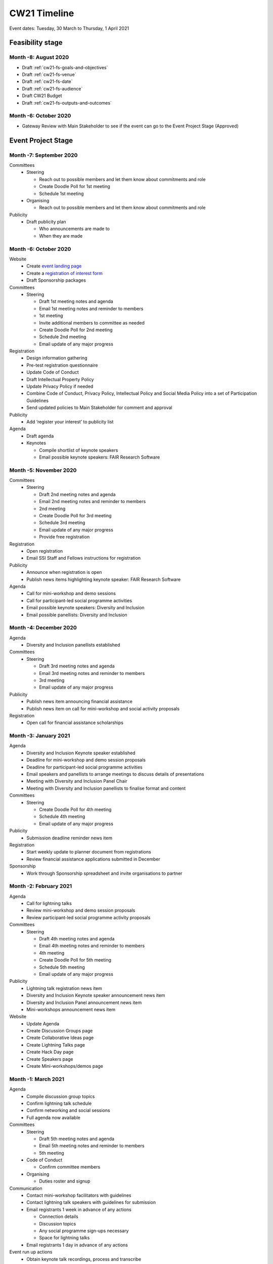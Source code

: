 .. _cw21-eps-timeline: 

CW21 Timeline
===============

Event dates: Tuesday, 30 March to Thursday, 1 April 2021


Feasibility stage
--------------------

Month -8: August 2020
^^^^^^^^^^^^^^^^^^^^^^

- Draft :ref:`cw21-fs-goals-and-objectives`  
- Draft :ref:`cw21-fs-venue` 
- Draft :ref:`cw21-fs-date` 
- Draft :ref:`cw21-fs-audience` 
- Draft CW21 Budget  
- Draft :ref:`cw21-fs-outputs-and-outcomes`  


Month -6: October 2020
^^^^^^^^^^^^^^^^^^^^^^

- Gateway Review with Main Stakeholder to see if the event can go to the Event Project Stage (Approved)


Event Project Stage
--------------------

Month -7: September 2020
^^^^^^^^^^^^^^^^^^^^^^

Committees
  - Steering
  
    - Reach out to possible members and let them know about commitments and role
    - Create Doodle Poll for 1st meeting 
    - Schedule 1st meeting 
    
  - Organising
  
    - Reach out to possible members and let them know about commitments and role

Publicity
  - Draft publicity plan
  
    - Who announcements are made to
    - When they are made
        

Month -6: October 2020
^^^^^^^^^^^^^^^^^^^^^^

Website  
  - Create `event landing page <https://software.ac.uk/cw21>`_
  - Create a `registration of interest form <https://docs.google.com/forms/d/e/1FAIpQLSebwyb4Fj8-BEMfsdRmT_DZgQjIu1cbpjZEn4XXK_wOxF1baw/viewform?usp=sf_link>`_ 
  - Draft Sponsorship packages

Committees
  - Steering 
  
    - Draft 1st meeting notes and agenda
    - Email 1st meeting notes and reminder to members
    - 1st meeting
    - Invite additional members to committee as needed 
    - Create Doodle Poll for 2nd meeting 
    - Schedule 2nd meeting
    - Email update of any major progress

Registration
  - Design information gathering
  - Pre-test registration questionnaire 
  - Update Code of Conduct
  - Draft Intellectual Property Policy
  - Update Privacy Policy if needed
  - Combine Code of Conduct, Privacy Policy, Intellectual Policy and Social Media Policy into a set of Participation Guidelines
  - Send updated policies to Main Stakeholder for comment and approval

Publicity
  - Add ‘register your interest’ to publicity list

Agenda
  - Draft agenda
  - Keynotes
  
    - Compile shortlist of keynote speakers
    - Email possible keynote speakers: FAIR Research Software


Month -5: November 2020
^^^^^^^^^^^^^^^^^^^^^^

Committees
  - Steering 
  
    - Draft 2nd meeting notes and agenda
    - Email 2nd meeting notes and reminder to members
    - 2nd meeting
    - Create Doodle Poll for 3rd meeting 
    - Schedule 3rd meeting
    - Email update of any major progress
    - Provide free registration

Registration
  - Open registration
  - Email SSI Staff and Fellows instructions for registration

Publicity
  - Announce when registration is open
  - Publish news items highlighting keynote speaker: FAIR Research Software

Agenda 
  - Call for mini-workshop and demo sessions 
  - Call for participant-led social programme activities 
  - Email possible keynote speakers: Diversity and Inclusion
  - Email possible panellists: Diversity and Inclusion


Month -4: December 2020
^^^^^^^^^^^^^^^^^^^^^^

Agenda
  - Diversity and Inclusion panellists established

Committees
  - Steering 
  
    - Draft 3rd meeting notes and agenda
    - Email 3rd meeting notes and reminder to members
    - 3rd meeting
    - Email update of any major progress

Publicity
  - Publish news item announcing financial assistance
  - Publish news item on call for mini-workshop and social activity proposals 

Registration
  - Open call for financial assistance scholarships


Month -3: January 2021
^^^^^^^^^^^^^^^^^^^^^^

Agenda
  - Diversity and Inclusion Keynote speaker established
  - Deadline for mini-workshop and demo session proposals
  - Deadline for participant-led social programme activities
  - Email speakers and panellists to arrange meetings to discuss details of presentations
  - Meeting with Diversity and Inclusion Panel Chair
  - Meeting with Diversity and Inclusion panellists to finalise format and content

Committees
  - Steering 
  
    - Create Doodle Poll for 4th meeting 
    - Schedule 4th meeting
    - Email update of any major progress

Publicity
  - Submission deadline reminder news item

Registration
  - Start weekly update to planner document from registrations
  - Review financial assistance applications submitted in December

Sponsorship
  - Work through Sponsorship spreadsheet and invite organisations to partner


Month -2: February 2021
^^^^^^^^^^^^^^^^^^^^^^

Agenda
  - Call for lightning talks 
  - Review mini-workshop and demo session proposals
  - Review participant-led social programme activity proposals

Committees
  - Steering 
  
    - Draft 4th meeting notes and agenda
    - Email 4th meeting notes and reminder to members
    - 4th meeting
    - Create Doodle Poll for 5th meeting 
    - Schedule 5th meeting
    - Email update of any major progress

Publicity
  - Lightning talk registration news item
  - Diversity and Inclusion Keynote speaker announcement news item
  - Diversity and Inclusion Panel announcement news item
  - Mini-workshops announcement news item

Website
  - Update Agenda
  - Create Discussion Groups page
  - Create Collaborative Ideas page
  - Create Lightning Talks page
  - Create Hack Day page
  - Create Speakers page
  - Create Mini-workshops/demos page 


Month -1: March 2021
^^^^^^^^^^^^^^^^^^^^^^

Agenda
  - Compile discussion group topics
  - Confirm lightning talk schedule
  - Confirm networking and social sessions
  - Full agenda now available

Committees
  - Steering 
  
    - Draft 5th meeting notes and agenda
    - Email 5th meeting notes and reminder to members
    - 5th meeting
    
  - Code of Conduct
  
    - Confirm committee members
    
  - Organising
  
    - Duties roster and signup

Communication
  - Contact mini-workshop facilitators with guidelines
  - Contact lightning talk speakers with guidelines for submission
  - Email registrants 1 week in advance of any actions
  
    - Connection details
    - Discussion topics
    - Any social programme sign-ups necessary
    - Space for lightning talks
    
  - Email registrants 1 day in advance of any actions

Event run up actions
  - Obtain keynote talk recordings, process and transcribe
  - Plan breakout groups distribution
  - Ongoing: update the CW planner spreadsheet
  - Assigning activities and roles to SSI Staff in advance
  - Test infrastructure (transcription, live streaming, Zoom settings)
  - Construct feedback form draft (pre-test/review if possible)

Hack Day
  - Reach out to possible Hack Day judges
  - Order prizes

Infrastructure
  - Procure transcription / captioning licenses
  - Procure any additional platforms as needed (Sli.do Professional, `Restream <http://restream.io/>`_ Professional)
  - Set up `Figshare conference portal <https://ssi-cw.figshare.com/>>`_
  - Create collaborative notes documents for:
  
    - Day 1
    - Day 2
    - Hack Day 
    
  - Setup uCONFLY instance for management of discussion groups, collab ideas and hack day ideas
  
    - Discussion session templated docs
    - Collaborative Ideas session templated docs
    - Mini-workshop and demo session templated docs
    - Hack Day Ideas templated docs 
    
  - Spreadsheets for managing
  
    - Discussion session
    - Collaborative Ideas session
    - Mini-workshops and demos
    - Hack Day 
    
Resources
  - Create Chair slide deck

Publicity
  - Blog post/news item announcing Platinum sponsor
  - News item promoting platform sponsor

Website
  - Create Accessibility page
  - Create Social Programme page
  - Update Lightning Talks page


Event Running Stage
--------------------

Month 0
^^^^^^^^^^^^^^^^^^^^^^

- Run event as planned
- Have a Hack Day judges meeting

  - (Re)visit judging criteria


Post event Stage
--------------------

Month 1: April 2021
^^^^^^^^^^^^^^^^^^^^^^

Agenda
  - Updated the agenda with links to resources

Feedback
  - Emailed participants with a feedback form within 2 weeks after the event
  - Sent a reminder email a few weeks later
  - Held a feedback prize draw to thank them for taking the time

Resources
  - Promoted the use of the `Figshare conference portal <https://ssi-cw.figshare.com/>`_ to share CW21 outputs
  - Chased speakers for any un-captured resources
  - Collected Zoom recordings from the Hosts/Co-Hosts of each session

Month 2: May 2021
^^^^^^^^^^^^^^^^^^^^^^

Publicity
  - Published a `session facilitator’s experience of their CW21 mini-workshop <https://software.ac.uk/blog/2021-05-13-do-not-make-it-new-reusing-research-software-and-tools-digital-humanities>`_
  - Published a `blog post with highlights <https://software.ac.uk/blog/2021-05-24-highlights-collaborations-workshop-2021>`_ from the event

Resources
  - Contacted speed-blog authors and connected them with the Communications Team for publication to the SSI blog
  
    - 3/16 discussion groups’ speed blogs published
    
  - Prepared videos for editing by
  
    - Organising files
    - Updating processing instructions for Events Team
    - 23/43 videos processed


Month 3: June 2021
^^^^^^^^^^^^^^^^^^^^^^

Publicity
  - Published another `session facilitator’s experience of their CW21 mini-workshop <https://software.ac.uk/blog/2021-06-10-rse-landscape>`_
  - Announce availability of 
  
    - Videos
    - Any other resources
    - News of any follow-on event (with location & dates if available)

Resources
  - 23/43 videos processed
  - 5/16 discussion groups’ speed blogs published
  - Began working on the `EOG In Practice <https://github.com/softwaresaved/event-organisation-guide/pull/79>`_

Website
  - Updated language of event website to show that it was in the past
  - Create Collaborative Ideas groups page 
  - Create Hack Day groups page 

